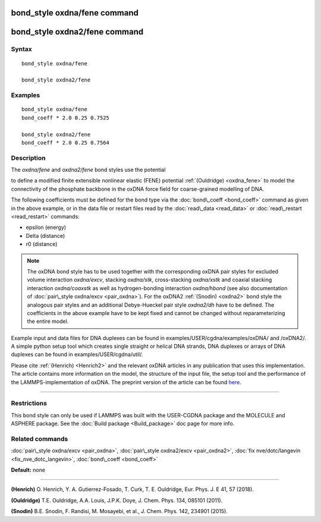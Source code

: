 .. index:: bond\_style oxdna/fene

bond\_style oxdna/fene command
==============================

bond\_style oxdna2/fene command
===============================

Syntax
""""""


.. parsed-literal::

   bond_style oxdna/fene

   bond_style oxdna2/fene

Examples
""""""""


.. parsed-literal::

   bond_style oxdna/fene
   bond_coeff \* 2.0 0.25 0.7525

   bond_style oxdna2/fene
   bond_coeff \* 2.0 0.25 0.7564

Description
"""""""""""

The *oxdna/fene* and *oxdna2/fene* bond styles use the potential

.. image:: Eqs/bond_oxdna_fene.jpg
   :align: center

to define a modified finite extensible nonlinear elastic (FENE)
potential :ref:`(Ouldridge) <oxdna_fene>` to model the connectivity of the
phosphate backbone in the oxDNA force field for coarse-grained
modelling of DNA.

The following coefficients must be defined for the bond type via the
:doc:`bond\_coeff <bond_coeff>` command as given in the above example, or
in the data file or restart files read by the
:doc:`read\_data <read_data>` or :doc:`read\_restart <read_restart>`
commands:

* epsilon (energy)
* Delta (distance)
* r0 (distance)

.. note::

   The oxDNA bond style has to be used together with the
   corresponding oxDNA pair styles for excluded volume interaction
   *oxdna/excv*\ , stacking *oxdna/stk*\ , cross-stacking *oxdna/xstk* and
   coaxial stacking interaction *oxdna/coaxstk* as well as
   hydrogen-bonding interaction *oxdna/hbond* (see also documentation of
   :doc:`pair\_style oxdna/excv <pair_oxdna>`). For the oxDNA2
   :ref:`(Snodin) <oxdna2>` bond style the analogous pair styles and an
   additional Debye-Hueckel pair style *oxdna2/dh* have to be defined.
   The coefficients in the above example have to be kept fixed and cannot
   be changed without reparameterizing the entire model.

Example input and data files for DNA duplexes can be found in
examples/USER/cgdna/examples/oxDNA/ and /oxDNA2/.  A simple python
setup tool which creates single straight or helical DNA strands, DNA
duplexes or arrays of DNA duplexes can be found in
examples/USER/cgdna/util/.

Please cite :ref:`(Henrich) <Henrich2>` and the relevant oxDNA articles in
any publication that uses this implementation.  The article contains
more information on the model, the structure of the input file, the
setup tool and the performance of the LAMMPS-implementation of oxDNA.
The preprint version of the article can be found
`here <PDF/USER-CGDNA.pdf>`_.


----------


Restrictions
""""""""""""


This bond style can only be used if LAMMPS was built with the
USER-CGDNA package and the MOLECULE and ASPHERE package.  See the
:doc:`Build package <Build_package>` doc page for more info.

Related commands
""""""""""""""""

:doc:`pair\_style oxdna/excv <pair_oxdna>`, :doc:`pair\_style oxdna2/excv <pair_oxdna2>`, :doc:`fix nve/dotc/langevin <fix_nve_dotc_langevin>`,
:doc:`bond\_coeff <bond_coeff>`

**Default:** none


----------


.. _Henrich2:



**(Henrich)** O. Henrich, Y. A. Gutierrez-Fosado, T. Curk,
T. E. Ouldridge, Eur. Phys. J. E 41, 57 (2018).

.. _oxdna\_fene:



**(Ouldridge)** T.E. Ouldridge, A.A. Louis, J.P.K. Doye,
J. Chem. Phys. 134, 085101 (2011).

.. _oxdna2:



**(Snodin)** B.E. Snodin, F. Randisi, M. Mosayebi, et al.,
J. Chem. Phys. 142, 234901 (2015).


.. _lws: http://lammps.sandia.gov
.. _ld: Manual.html
.. _lc: Commands_all.html
